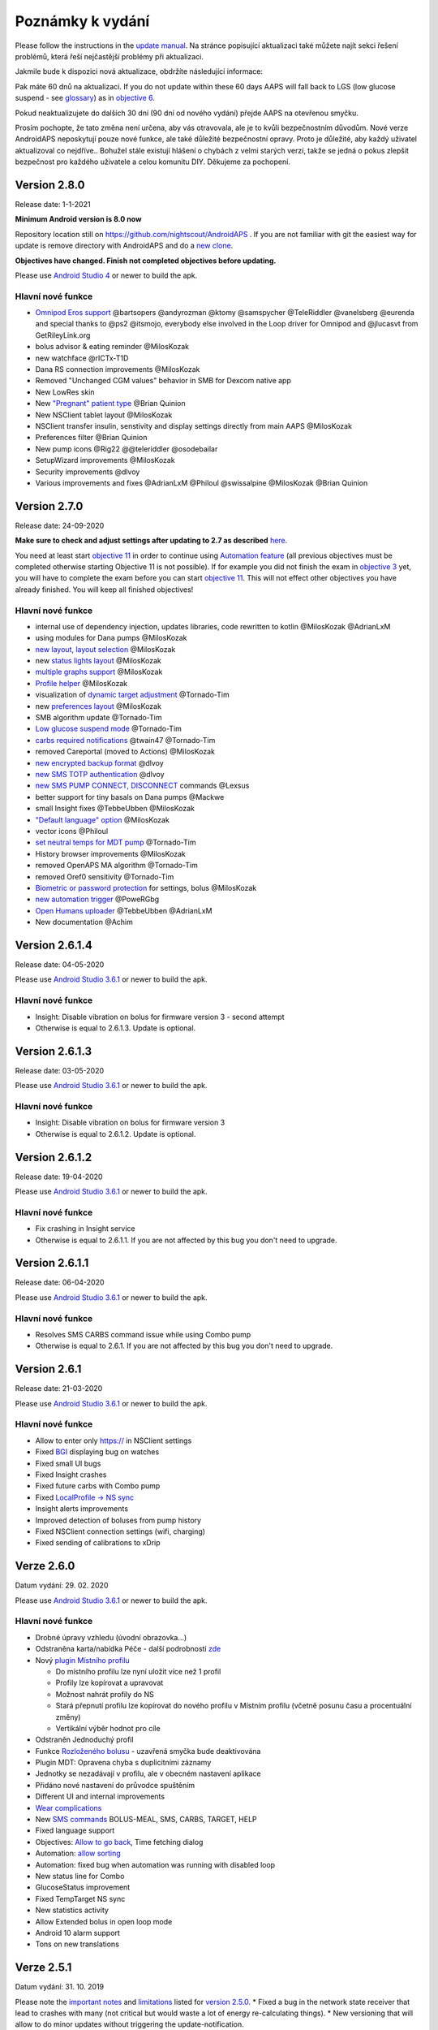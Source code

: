 Poznámky k vydání
**************************************************
Please follow the instructions in the `update manual <../Installing-AndroidAPS/Update-to-new-version.html>`_. Na stránce popisující aktualizaci také můžete najít sekci řešení problémů, která řeší nejčastější problémy při aktualizaci.

Jakmile bude k dispozici nová aktualizace, obdržíte následující informace:

.. image:: ../images/AAPS_LoopDisable90days.png
  :alt: Update info

Pak máte 60 dnů na aktualizaci. If you do not update within these 60 days AAPS will fall back to LGS (low glucose suspend - see `glossary <../Getting-Started/Glossary.html>`_) as in `objective 6 <../Usage/Objectives.html>`_.

Pokud neaktualizujete do dalších 30 dní (90 dní od nového vydání) přejde AAPS na otevřenou smyčku.

Prosím pochopte, že tato změna není určena, aby vás otravovala, ale je to kvůli bezpečnostním důvodům. Nové verze AndroidAPS neposkytují pouze nové funkce, ale také důležité bezpečnostní opravy. Proto je důležité, aby každý uživatel aktualizoval co nejdříve.. Bohužel stále existují hlášení o chybách z velmi starých verzí, takže se jedná o pokus zlepšit bezpečnost pro každého uživatele a celou komunitu DIY. Děkujeme za pochopení.

Version 2.8.0
================
Release date: 1-1-2021

**Minimum Android version is 8.0 now**

Repository location still on https://github.com/nightscout/AndroidAPS . If you are not familiar with git the easiest way for update is remove directory with AndroidAPS and do a `new clone <../Installing-AndroidAPS/Building-APK.html>`_.

**Objectives have changed. Finish not completed objectives before updating.**

Please use `Android Studio 4 <https://developer.android.com/studio/>`_ or newer to build the apk.

Hlavní nové funkce
----------------------
* `Omnipod Eros support <../Configuration/OmnipodEros.html>`_ @bartsopers @andyrozman @ktomy @samspycher @TeleRiddler @vanelsberg @eurenda and special thanks to @ps2 @itsmojo, everybody else involved in the Loop driver for Omnipod and @jlucasvt from GetRileyLink.org 
* bolus advisor & eating reminder @MilosKozak 
* new watchface @rICTx-T1D
* Dana RS connection improvements @MilosKozak 
* Removed "Unchanged CGM values" behavior in SMB for Dexcom native app
* New LowRes skin
* New `"Pregnant" patient type <../Usage/Open-APS-features.html#overview-of-hard-coded-limits>`_ @Brian Quinion
* New NSClient tablet layout @MilosKozak 
* NSClient transfer insulin, senstivity and display settings directly from main AAPS @MilosKozak 
* Preferences filter @Brian Quinion
* New pump icons @Rig22 @@teleriddler @osodebailar
* SetupWizard improvements @MilosKozak 
* Security improvements @dlvoy 
* Various improvements and fixes @AdrianLxM @Philoul @swissalpine  @MilosKozak @Brian Quinion 

Version 2.7.0
================
Release date: 24-09-2020

**Make sure to check and adjust settings after updating to 2.7 as described** `here <../Installing-AndroidAPS/update2_7.html>`_.

You need at least start `objective 11 <../Usage/Objectives.html#objective-11-automation>`_ in order to continue using `Automation feature <../Usage/Automation.html>`_ (all previous objectives must be completed otherwise starting Objective 11 is not possible). If for example you did not finish the exam in `objective 3 <../Usage/Objectives.html#objective-3-proof-your-knowledge>`_ yet, you will have to complete the exam before you can start `objective 11 <../Usage/Objectives.html#objective-11-automation>`_. This will not effect other objectives you have already finished. You will keep all finished objectives!

Hlavní nové funkce
----------------------
* internal use of dependency injection, updates libraries, code rewritten to kotlin @MilosKozak @AdrianLxM
* using modules for Dana pumps @MilosKozak
* `new layout, layout selection <../Getting-Started/Screenshots.html>`_ @MilosKozak
* new `status lights layout <../Configuration/Preferences.html#status-lights>`_ @MilosKozak
* `multiple graphs support <../Getting-Started/Screenshots.html#section-f---main-graph>`_ @MilosKozak
* `Profile helper <../Configuration/profilehelper.html>`_ @MilosKozak
* visualization of `dynamic target adjustment <../Getting-Started/Screenshots.html#visualization-of-dynamic-target-adjustment>`_ @Tornado-Tim
* new `preferences layout <../Configuration/Preferences.html>`_ @MilosKozak
* SMB algorithm update @Tornado-Tim
* `Low glucose suspend mode <../Configuration/Preferences.html#aps-mode>`_ @Tornado-Tim
* `carbs required notifications <../Configuration/Preferences.html#carb-required-notification>`_ @twain47 @Tornado-Tim
* removed Careportal (moved to Actions) @MilosKozak
* `new encrypted backup format <../Usage/ExportImportSettings.html>`_ @dlvoy
* `new SMS TOTP authentication <../Children/SMS-Commands.html>`_ @dlvoy
* `new SMS PUMP CONNECT, DISCONNECT <../Children/SMS-Commands.html#commands>`_ commands @Lexsus
* better support for tiny basals on Dana pumps @Mackwe
* small Insight fixes @TebbeUbben @MilosKozak
* `"Default language" option <../Configuration/Preferences.html#general>`_ @MilosKozak
* vector icons @Philoul
* `set neutral temps for MDT pump <../Configuration/MedtronicPump.html#configuration-of-phoneandroidaps>`_ @Tornado-Tim
* History browser improvements @MilosKozak
* removed OpenAPS MA algorithm @Tornado-Tim
* removed Oref0 sensitivity @Tornado-Tim
* `Biometric or password protection <../Configuration/Preferences.html#protection>`_ for settings, bolus @MilosKozak
* `new automation trigger <../Usage/Automation.html>`_ @PoweRGbg
* `Open Humans uploader <../Configuration/OpenHumans.html>`_ @TebbeUbben @AdrianLxM
* New documentation @Achim

Version 2.6.1.4
================
Release date: 04-05-2020

Please use `Android Studio 3.6.1 <https://developer.android.com/studio/>`_ or newer to build the apk.

Hlavní nové funkce
----------------------
* Insight: Disable vibration on bolus for firmware version 3 - second attempt
* Otherwise is equal to 2.6.1.3. Update is optional. 

Version 2.6.1.3
================
Release date: 03-05-2020

Please use `Android Studio 3.6.1 <https://developer.android.com/studio/>`_ or newer to build the apk.

Hlavní nové funkce
-----
* Insight: Disable vibration on bolus for firmware version 3
* Otherwise is equal to 2.6.1.2. Update is optional. 

Version 2.6.1.2
================
Release date: 19-04-2020

Please use `Android Studio 3.6.1 <https://developer.android.com/studio/>`_ or newer to build the apk.

Hlavní nové funkce
-----
* Fix crashing in Insight service
* Otherwise is equal to 2.6.1.1. If you are not affected by this bug you don't need to upgrade.

Version 2.6.1.1
================
Release date: 06-04-2020

Please use `Android Studio 3.6.1 <https://developer.android.com/studio/>`_ or newer to build the apk.

Hlavní nové funkce
-----
* Resolves SMS CARBS command issue while using Combo pump
* Otherwise is equal to 2.6.1. If you are not affected by this bug you don't need to upgrade.

Version 2.6.1
==============
Release date: 21-03-2020

Please use `Android Studio 3.6.1 <https://developer.android.com/studio/>`_ or newer to build the apk.

Hlavní nové funkce
-----
* Allow to enter only https:// in NSClient settings
* Fixed `BGI <../Getting-Started/Glossary.html>`_ displaying bug on watches
* Fixed small UI bugs
* Fixed Insight crashes
* Fixed future carbs with Combo pump
* Fixed `LocalProfile -> NS sync <../Configuration/Config-Builder.html#upload-local-profiles-to-nightscout>`_
* Insight alerts improvements
* Improved detection of boluses from pump history
* Fixed NSClient connection settings (wifi, charging)
* Fixed sending of calibrations to xDrip

Verze 2.6.0
==============
Datum vydání: 29. 02. 2020

Please use `Android Studio 3.6.1 <https://developer.android.com/studio/>`_ or newer to build the apk.

Hlavní nové funkce
-----
* Drobné úpravy vzhledu (úvodní obrazovka...)
* Odstraněna karta/nabídka Péče - další podrobnosti `zde <../Usage/CPbefore26.html>`_
* Nový `plugin Místního profilu <../Configuration/Config-Builder.html#local-profile-recommended>`_

  * Do místního profilu lze nyní uložit více než 1 profil
  * Profily lze kopírovat a upravovat
  * Možnost nahrát profily do NS
  * Stará přepnutí profilu lze kopírovat do nového profilu v Místním profilu (včetně posunu času a procentuální změny)
  * Vertikální výběr hodnot pro cíle
* Odstraněn Jednoduchý profil
* Funkce `Rozloženého bolusu <../Usage/Extended-Carbs.html#id1>`_ - uzavřená smyčka bude deaktivována
* Plugin MDT: Opravena chyba s duplicitními záznamy
* Jednotky se nezadávají v profilu, ale v obecném nastavení aplikace
* Přidáno nové nastavení do průvodce spuštěním
* Different UI and internal improvements
* `Wear complications <../Configuration/Watchfaces.html>`_
* New `SMS commands <../Children/SMS-Commands.html>`_ BOLUS-MEAL, SMS, CARBS, TARGET, HELP
* Fixed language support
* Objectives: `Allow to go back <../Usage/Objectives.html#go-back-in-objectives>`_, Time fetching dialog
* Automation: `allow sorting <../Usage/Automation.html#sort-automation-rules>`_
* Automation: fixed bug when automation was running with disabled loop
* New status line for Combo
* GlucoseStatus improvement
* Fixed TempTarget NS sync
* New statistics activity
* Allow Extended bolus in open loop mode
* Android 10 alarm support
* Tons on new translations

Verze 2.5.1
==================================================
Datum vydání: 31. 10. 2019

Please note the `important notes <../Installing-AndroidAPS/Releasenotes.html#important-notes>`_ and `limitations <../Installing-AndroidAPS/Releasenotes.html#is-this-update-for-me-currently-is-not-supported>`_ listed for `version 2.5.0 <../Installing-AndroidAPS/Releasenotes.html#version-2-5-0>`_. 
* Fixed a bug in the network state receiver that lead to crashes with many (not critical but would waste a lot of energy re-calculating things).
* New versioning that will allow to do minor updates without triggering the update-notification.

Verze 2.5.0
==================================================
Datum vydání: 26. 10. 2019

Důležité poznámky
--------------------------------------------------
* Please use `Android Studio Version 3.5.1 <https://developer.android.com/studio/>`_ or newer to `build the apk <../Installing-AndroidAPS/Building-APK.html>`_ or `update <../Installing-AndroidAPS/Update-to-new-version.html>`_.
* If you are using xDrip `identify receiver <../Configuration/xdrip.html#identify-receiver>`_ must be set.
* If you are using Dexcom G6 with the `patched Dexcom app <../Hardware/DexcomG6.html#if-using-g6-with-patched-dexcom-app>`_ you will need the version from the `2.4 folder <https://github.com/dexcomapp/dexcomapp/tree/master/2.4>`_.
* Glimp is supported from version 4.15.57 and newer.

Je tato aktualizace pro mě? Aktuálně NENÍ podporováno
--------------------------------------------------
* Android 5 and lower
* Poctech
* 600SeriesUploader
* Upravené Dexcom aplikace z adresáře 2.3

Hlavní nové funkce
--------------------------------------------------
* Interní změna targetSDK na 28 (Android 9), podpora jetpack
* RxJava2, Okthttp3, podpora Retrofit
* Old `Medtronic pumps <../Configuration/MedtronicPump.html>`_ support (RileyLink need)
* New `Automation plugin <../Usage/Automation.html>`_
* Allow to `bolus only part <../Configuration/Preferences.html#advanced-settings>`_ from bolus wizard calculation
* Vykreslování aktivity inzulínu
* Úprava předpovědí IOB podle výsledku detekce senzitivity
* New support for patched Dexcom apks (`2.4 folder <https://github.com/dexcomapp/dexcomapp/tree/master/2.4>`_)
* Ověření podpisu
* Povolit vynechání cílů pro uživatele OpenAPS
* New `objectives <../Usage/Objectives.html>`_ - exam, application handling
   
   (If you started at least objective "Starting on an open loop" in previous versions exam is optional.)
* Opravena chyba v ovladačích Dana, kde byl hlášen nesprávný čas
* Fixed bug in `SMS communicator <../Children/SMS-Commands.html>`_

Verze 2.3
==================================================
Datum vydání: 25. 04. 2019

Hlavní nové funkce
--------------------------------------------------
* Důležitá bezpečnostní oprava pro Insight (opravdu důležité, pokud používáte Insight!)
* Oprava prohlížeče historie
* Oprava výpočtů delta
* Aktualizace překladů
* Kontrola verze a varování při updatu gradle
* Lepší automatické testování
* Oprava potenciálního pádu v AlarmSound Service (díky @lee-b !)
* Oprava vysílání dat glykémií (nyní funguje nezávisle na SMS oprávnění!)
* Nový nástroj pro kontrolu nové verze


Verze 2.2.2
==================================================
Datum vydání: 07. 04. 2019

Hlavní nové funkce
--------------------------------------------------
* Oprava Autosens: deaktivace dočasného cíle zvýší/sníží cíl
* Nové překlady
* Opravy ovladače pro Insight
* Oprava SMS pluginu


Verze 2.2
==================================================
Datum vydání: 29. 03. 2019

Hlavní nové funkce
--------------------------------------------------
* `DST fix <../Usage/Timezone-traveling.html#time-adjustment-daylight-savings-time-dst>`_
* Aktualizace Wear
* `SMS plugin <../Children/SMS-Commands.html>`_ update
* Go back in objectives.
* Zastavení smyčky, je-li úložiště telefonu plné


Verze 2.1
==================================================
Podpora Accu-Chek <0>Insight</0> (od Tebbe Ubben a JamOrHam)

Hlavní nové funkce
--------------------------------------------------
* `Accu-Chek Insight <../Configuration/Accu-Chek-Insight-Pump.html>`_ support (by Tebbe Ubben and JamOrHam)
* Stavové indikátory na obrazovce přehledu (Nico Schmitz)
* Pomoc při přechodu na letní čas (Roumen Georgiev)
* Oprava zpracování názvů profilů z NS (Johannes Mockenhaupt)
* Oprava blokování UI (Johannes Mockenhaupt)
* Podpora aktualizované upravené aplikace pro G5 (Tebbe Ubben a Milos Kozak)
* Podpora zdrojů glykémie G6, Poctech, Tomato, Eversense (Tebbe Ubben a Milos Kozak)
* Oprava zakázání SMB z nastavení (Johannes Mockenhaupt)

Různé
--------------------------------------------------
* If you are using non default `smbmaxminutes` value you have to setup this value again


Verze 2.0
==================================================
Datum vydání: 03. 11. 2018

Hlavní nové funkce
--------------------------------------------------
* oref1/SMB support (`oref1 documentation <https://openaps.readthedocs.io/en/latest/docs/Customize-Iterate/oref1.html>`_) Be sure to read the documentation to know what to expect of SMB, how it will behave, what it can achive and how to use it so it can operate smoothly.
* `_Accu-Chek Combo <../Configuration/Accu-Chek-Combo-Pump.html>`_ pump support
* Průvodce nastavením: provede vás procesem úvodního nastavení AndroidAPS

Nastavení k přizpůsobení při přechodu od AMA k SMB
--------------------------------------------------
* Cíl 10 musí být zahájen, aby byly SMB povolené (SMB záložka obecně ukazuje, která omezení jsou aktivní)
* maxIOB now includes _all_ IOB, not just added basal. To znamená, že pokud je k jídlu poslaný bolus 8 U a maxIOB je 7 U, tak SMB nic nepošle, dokud IOB neklesne pod 7 U.
* výchozí hodnota min_5m_carbimpact se změnila z 3 na 8 při přechodu od AMA k SMB. Pokud přecházíte z AMA na SMB, musíte toto nastavení změnit ručně
* Při vytváření AndroidAPS 2.0 apk mějte na paměti: Konfigurace na vyžádání není aktuální verzí pluginu Android Gradle podporována! Jestliže vytváření apk selže s chybou "on demand configuration", proveďte následující změnu:

   * Otevřete okno Preferences klepnutím na File > Settings (na platformě Mac, Android Studio > Preferences).
   * V levé části pak na Build, Execution, Deployment > Compiler.
   * Odtrhněte Configure on demand.
   * Klikněte na Apply nebo OK.

Hlavní stránka
--------------------------------------------------
* Horní pruh umožňuje pozastavení/zakázání smyčky, zobrazení/úpravu profilu a k zahájení/ukončení dočasných cílů (DC). DC používají výchozí nastavení. Nová možnost DC Hypoglykémie je vysoký dočasný cíl, který má smyčce zabránit, aby příliš agresivně překorigovala dokrmové sacharidy na odvrácení hypoglykémie.
* Tlačítka ošetření: staré tlačítko ošetření je stále dostupné, ale ve výchozím nastavení je skryté. Viditelnost tlačítek může být nově nastavitelná. New insulin button, new carbs button (including `eCarbs/extended carbs <../Usage/Extended-Carbs.html>`_)
* `Colored prediction lines <../Getting-Started/Screenshots.html#section-e>`_
* Možnost zobrazit pole poznámky v dialogových oknech inzulínu/sacharidů/kalkulátoru/plnění, poznámka se pak nahrává do NS
* Aktualizované dialogové okno plnění umožňuje plnění samotné a navíc vložení ošetřujících vstupů pro výměnu kanyly a výměnu zásobníku

Hodinky
--------------------------------------------------
* Oddělená varianta sestavení byla zrušena, nyní se pro sestavení používá varianta full. Abyste mohli používat ovládání bolusů z hodinek, povolte nejdřív toto nastavení na telefonu
* Průvodce se nyní ptá jenom na sacharidy (a procenta, pokud je to povoleno v nastavení hodinek). Nyní lze konfigurovat v nastavení na telefonu, které parametry jsou zahrnuty do výpočtu
* potvrzení a informační zprávy nyní fungují také na wear 2.0
* Přidána volba eSacharidy v nabídce

Nové pluginy
--------------------------------------------------
* PocTech aplikace jako zdroj glykémie
* Upravená Dexcom aplikace jako zdroj glykémie
* Oref1 plugin citlivosti

Různé
--------------------------------------------------
* Nové výsuvné okno k zobrazení všech pluginů. Pluginy označené jako viditelné jsou nadále ve vrchním pruhu (oblíbené)
* Přepracovaná Konfigurace a Cíle, přídány popisky
* Nová ikona aplikace
* Spousty vylepšení a oprav chyb
* Nightscout-independant alerts if pump is unreachable for a longer time (e.g. depleted pump battery) and missed BG readings (see _Local alerts_ in settings)
* Možnost ponechat obrazovku trvale zapnutou
* Možnost zobrazovat upozornění jako Android notifikace
* Rozšířené filtrování (dovolující mít povolené SMB i více než 6 h po jídle) je podporováno Dexcom upravenou aplikací a xDripem v nativním módu.
